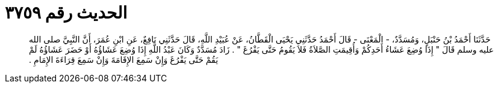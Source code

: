 
= الحديث رقم ٣٧٥٩

[quote.hadith]
حَدَّثَنَا أَحْمَدُ بْنُ حَنْبَلٍ، وَمُسَدَّدٌ، - الْمَعْنَى - قَالَ أَحْمَدُ حَدَّثَنِي يَحْيَى الْقَطَّانُ، عَنْ عُبَيْدِ اللَّهِ، قَالَ حَدَّثَنِي نَافِعٌ، عَنِ ابْنِ عُمَرَ، أَنَّ النَّبِيَّ صلى الله عليه وسلم قَالَ ‏"‏ إِذَا وُضِعَ عَشَاءُ أَحَدِكُمْ وَأُقِيمَتِ الصَّلاَةُ فَلاَ يَقُومُ حَتَّى يَفْرُغَ ‏"‏ ‏.‏ زَادَ مُسَدَّدٌ وَكَانَ عَبْدُ اللَّهِ إِذَا وُضِعَ عَشَاؤُهُ أَوْ حَضَرَ عَشَاؤُهُ لَمْ يَقُمْ حَتَّى يَفْرُغَ وَإِنْ سَمِعَ الإِقَامَةَ وَإِنْ سَمِعَ قِرَاءَةَ الإِمَامِ ‏.‏